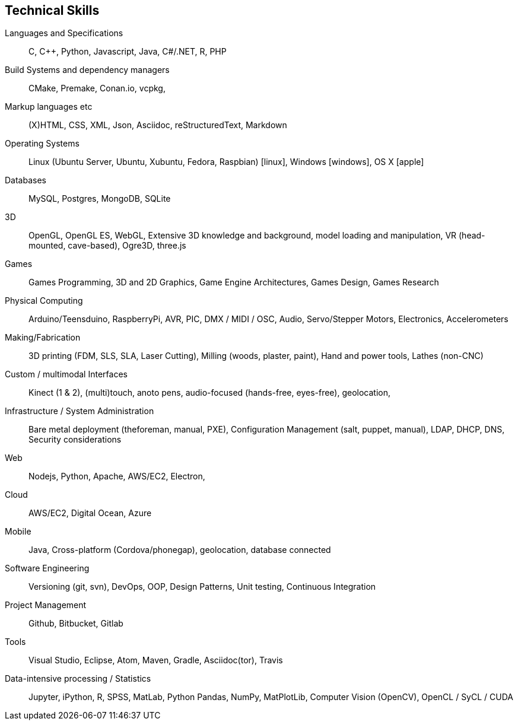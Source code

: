 == Technical Skills

//TODO languages?? Swagger/openAPI, REST, versions??
Languages and Specifications:: C, {cpp}, Python, Javascript,  Java, C#/.NET, R, PHP

//TODO build systems ++??
Build Systems and dependency managers:: CMake, Premake, Conan.io, vcpkg,

//TODO other tooling - openTelemetry/tracing/census, elasticSearch, JSON

// TODO systems design etc
//  Knowledge of modern system designs: internet services architectures & designs of distributed systems
// Knowledge with Big Data technologies like Hadoop/HDFS/HBase, Kafka/Akka, etc
// Knowledge of Database technologies: relational and NoSQL 

Markup languages etc:: (X)HTML, CSS, XML, Json, Asciidoc, reStructuredText, Markdown

Operating Systems:: Linux (Ubuntu Server, Ubuntu, Xubuntu, Fedora, Raspbian) icon:linux[], Windows icon:windows[], OS X icon:apple[]

Databases:: MySQL, Postgres, MongoDB, SQLite

//TODO Add vulkan?
3D:: OpenGL, OpenGL ES, WebGL, Extensive 3D knowledge and background, model loading and manipulation, VR (head-mounted, cave-based), Ogre3D, three.js

//TODO add Game Engines? Godot, UE4, Unity?

//TODO multi-core, parallel, hpc, sycl

Games:: Games Programming, 3D and 2D Graphics, Game Engine Architectures, Games Design, Games Research

Physical Computing:: Arduino/Teensduino, RaspberryPi, AVR, PIC, DMX / MIDI / OSC, Audio, Servo/Stepper Motors, Electronics, Accelerometers

Making/Fabrication:: 3D printing (FDM, SLS, SLA, Laser Cutting), Milling (woods, plaster, paint), Hand and power tools, Lathes (non-CNC)

Custom / multimodal Interfaces:: Kinect (1 & 2), (multi)touch, anoto pens, audio-focused (hands-free, eyes-free), geolocation,

//TODO devops
Infrastructure / System Administration:: Bare metal deployment (theforeman, manual, PXE), Configuration Management (salt, puppet, manual), LDAP, DHCP, DNS, Security considerations

//TODO add technical web skills
Web:: Nodejs, Python, Apache, AWS/EC2, Electron,

//TODO cloud + docker + kubernetes
Cloud:: AWS/EC2, Digital Ocean, Azure

Mobile:: Java, Cross-platform (Cordova/phonegap), geolocation, database connected

Software Engineering:: Versioning (git, svn), DevOps, OOP, Design Patterns, Unit testing, Continuous Integration

// TODO ??? atlassian? jira?  Collaboration tools?
Project Management:: Github, Bitbucket, Gitlab

Tools:: Visual Studio, Eclipse, Atom, Maven, Gradle, Asciidoc(tor), Travis

//TODO update stats, big data
Data-intensive processing / Statistics:: Jupyter, iPython, R, SPSS, MatLab, Python Pandas, NumPy, MatPlotLib, Computer Vision (OpenCV), OpenCL / SyCL / CUDA

